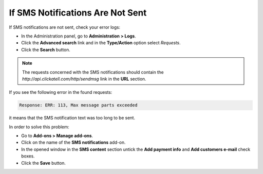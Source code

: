 *********************************
If SMS Notifications Are Not Sent
*********************************

If SMS notifications are not sent, check your error logs:

*   In the Administration panel, go to **Administration > Logs**.
*   Click the **Advanced search** link and in the **Type/Action** option select *Requests*.
*   Click the **Search** button.

.. note ::

	The requests concerned with the SMS notifications should contain the *http://api.clickatell.com/http/sendmsg* link in the **URL** section.

If you see the following error in the found requests:

.. code-block :: none

	Response: ERR: 113, Max message parts exceeded


it means that the SMS notification text was too long to be sent.

In order to solve this problem:

*	Go to **Add-ons > Manage add-ons**.
*   Click on the name of the **SMS notifications** add-on.
*   In the opened window in the **SMS content** section untick the **Add payment info** and **Add customers e-mail** check boxes.
*   Click the **Save** button.

.. image:: img/sms_01.png
    :align: center
    :alt: SMS notifications
